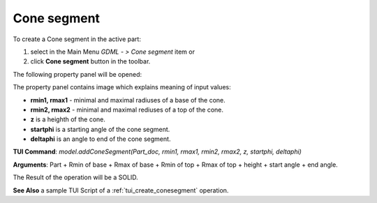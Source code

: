 
Cone segment
============

To create a Cone segment in the active part:

#. select in the Main Menu *GDML - > Cone segment* item  or
#. click **Cone segment** button in the toolbar.

.. image:: images/cone_btn.png
   :align: center

.. centered::
   **Cone segment**  button 

The following property panel will be opened:

.. image:: images/Cone_panel.png
   :align: center
	
.. centered::
   **Cone property panel**

The property panel contains image which explains meaning of input values:

- **rmin1, rmax1** - minimal and maximal radiuses of a base of the cone.
- **rmin2, rmax2** - minimal and maximal rediuses of a top of the cone.
- **z** is a heighth of the cone.
- **startphi** is a starting angle of the cone segment.
- **deltaphi** is an angle to end of the cone segment.

**TUI Command**:  *model.addConeSegment(Part_doc, rmin1, rmax1, rmin2, rmax2, z, startphi, deltaphi)*
  
**Arguments**:    Part + Rmin of base + Rmax of base + Rmin of top + Rmax of top + height + start angle + end angle.

The Result of the operation will be a SOLID.

.. image:: images/CreatedCone.png
	   :align: center
		   
.. centered::
   Cone created

**See Also** a sample TUI Script of a :ref:`tui_create_conesegment` operation.
